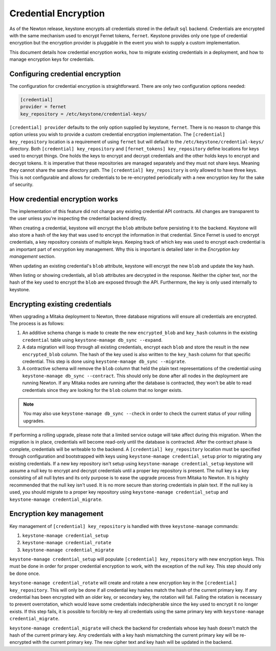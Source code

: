 =====================
Credential Encryption
=====================

As of the Newton release, keystone encrypts all credentials stored in the
default ``sql`` backend. Credentials are encrypted with the same mechanism used
to encrypt Fernet tokens, ``fernet``. Keystone provides only one type of
credential encryption but the encryption provider is pluggable in the event
you wish to supply a custom implementation.

This document details how credential encryption works, how to migrate existing
credentials in a deployment, and how to manage encryption keys for credentials.

Configuring credential encryption
---------------------------------

The configuration for credential encryption is straightforward. There are only
two configuration options needed:

.. code-block:: ini

    [credential]
    provider = fernet
    key_repository = /etc/keystone/credential-keys/

``[credential] provider`` defaults to the only option supplied by keystone,
``fernet``. There is no reason to change this option unless you wish to provide
a custom credential encryption implementation. The ``[credential]
key_repository`` location is a requirement of using ``fernet`` but will default
to the ``/etc/keystone/credential-keys/`` directory. Both ``[credential]
key_repository`` and ``[fernet_tokens] key_repository`` define locations for
keys used to encrypt things. One holds the keys to encrypt and decrypt
credentials and the other holds keys to encrypt and decrypt tokens. It is
imperative that these repositories are managed separately and they must not
share keys. Meaning they cannot share the same directory path. The
``[credential] key_repository`` is only allowed to have three keys. This is not
configurable and allows for credentials to be re-encrypted periodically with a
new encryption key for the sake of security.

How credential encryption works
-------------------------------

The implementation of this feature did not change any existing credential API
contracts. All changes are transparent to the user unless you're inspecting the
credential backend directly.

When creating a credential, keystone will encrypt the ``blob`` attribute before
persisting it to the backend. Keystone will also store a hash of the key that
was used to encrypt the information in that credential. Since Fernet is used to
encrypt credentials, a key repository consists of multiple keys. Keeping track
of which key was used to encrypt each credential is an important part of
encryption key management. Why this is important is detailed later in the
`Encryption key management` section.

When updating an existing credential's ``blob`` attribute, keystone will encrypt
the new ``blob`` and update the key hash.

When listing or showing credentials, all ``blob`` attributes are decrypted in
the response. Neither the cipher text, nor the hash of the key used to encrypt
the ``blob`` are exposed through the API. Furthermore, the key is only used
internally to keystone.

Encrypting existing credentials
-------------------------------

When upgrading a Mitaka deployment to Newton, three database migrations will
ensure all credentials are encrypted. The process is as follows:

1. An additive schema change is made to create the new ``encrypted_blob`` and
   ``key_hash`` columns in the existing ``credential`` table using
   ``keystone-manage db_sync --expand``.
2. A data migration will loop through all existing credentials, encrypt each
   ``blob`` and store the result in the new ``encrypted_blob`` column. The hash
   of the key used is also written to the ``key_hash`` column for that specific
   credential. This step is done using ``keystone-manage db_sync --migrate``.
3. A contractive schema will remove the ``blob`` column that held the plain
   text representations of the credential using ``keystone-manage db_sync
   --contract``. This should only be done after all nodes in the deployment are
   running Newton. If any Mitaka nodes are running after the database is
   contracted, they won't be able to read credentials since they are looking
   for the ``blob`` column that no longer exists.

.. NOTE::

    You may also use ``keystone-manage db_sync --check`` in order to check the
    current status of your rolling upgrades.

If performing a rolling upgrade, please note that a limited service outage will
take affect during this migration. When the migration is in place, credentials
will become read-only until the database is contracted. After the contract
phase is complete, credentials will be writeable to the backend. A
``[credential] key_repository`` location must be specified through
configuration and bootstrapped with keys using ``keystone-manage
credential_setup`` prior to migrating any existing credentials. If a new key
repository isn't setup using ``keystone-manage credential_setup`` keystone will
assume a null key to encrypt and decrypt credentials until a proper key
repository is present. The null key is a key consisting of all null bytes and
its only purpose is to ease the upgrade process from Mitaka to Newton. It is
highly recommended that the null key isn't used. It is no more secure than
storing credentials in plain text. If the null key is used, you should migrate
to a proper key repository using ``keystone-manage credential_setup`` and
``keystone-manage credential_migrate``.

Encryption key management
-------------------------

Key management of ``[credential] key_repository`` is handled with three
``keystone-manage`` commands:

1. ``keystone-manage credential_setup``
2. ``keystone-manage credential_rotate``
3. ``keystone-manage credential_migrate``

``keystone-manage credential_setup`` will populate ``[credential]
key_repository`` with new encryption keys. This must be done in order for
proper credential encryption to work, with the exception of the null key. This
step should only be done once.

``keystone-manage credential_rotate`` will create and rotate a new encryption
key in the ``[credential] key_repository``. This will only be done if all
credential key hashes match the hash of the current primary key. If any
credential has been encrypted with an older key, or secondary key, the rotation
will fail. Failing the rotation is necessary to prevent overrotation, which
would leave some credentials indecipherable since the key used to encrypt it
no longer exists. If this step fails, it is possible to forcibly re-key all
credentials using the same primary key with ``keystone-manage
credential_migrate``.

``keystone-manage credential_migrate`` will check the backend for credentials
whose key hash doesn't match the hash of the current primary key. Any
credentials with a key hash mismatching the current primary key will be
re-encrypted with the current primary key. The new cipher text and key hash
will be updated in the backend.
